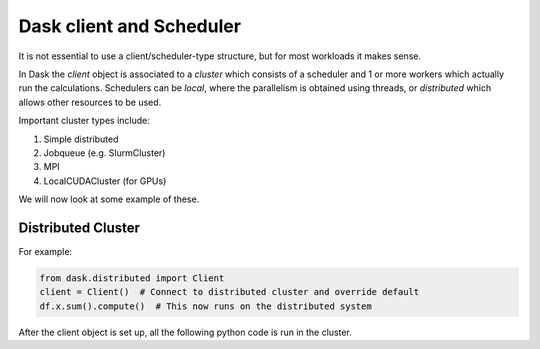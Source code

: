 Dask client and Scheduler
===========================


It is not essential to use a client/scheduler-type structure, but for most workloads it makes sense.

In Dask the *client* object is associated to a *cluster* which consists of a scheduler and 1 or more workers which actually run the calculations. Schedulers can be *local*, where the parallelism is obtained using threads, or *distributed* which allows other resources to be used. 

Important cluster types include:

1. Simple distributed
2. Jobqueue (e.g. SlurmCluster)
3. MPI 
4. LocalCUDACluster (for GPUs)


We will now look at some example of these.

Distributed Cluster
---------------------

For example:


.. code-block:: python

  from dask.distributed import Client
  client = Client()  # Connect to distributed cluster and override default
  df.x.sum().compute()  # This now runs on the distributed system

After the client object is set up, all the following python code is run in the cluster. 
   

